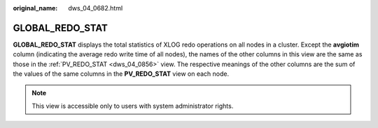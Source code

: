 :original_name: dws_04_0682.html

.. _dws_04_0682:

GLOBAL_REDO_STAT
================

**GLOBAL_REDO_STAT** displays the total statistics of XLOG redo operations on all nodes in a cluster. Except the **avgiotim** column (indicating the average redo write time of all nodes), the names of the other columns in this view are the same as those in the :ref:`PV_REDO_STAT <dws_04_0856>` view. The respective meanings of the other columns are the sum of the values of the same columns in the **PV_REDO_STAT** view on each node.

.. note::

   This view is accessible only to users with system administrator rights.
